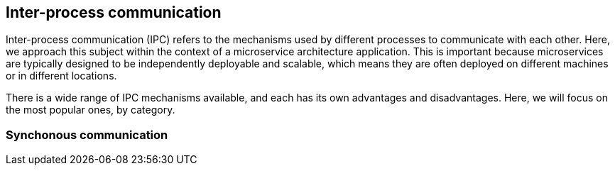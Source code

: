 == Inter-process communication

Inter-process communication (IPC) refers to the mechanisms used by different processes to communicate with each other. Here, we approach this subject within the context of a microservice architecture application. This is important because microservices are typically designed to be independently deployable and scalable, which means they are often deployed on different machines or in different locations.

There is a wide range of IPC mechanisms available, and each has its own advantages and disadvantages. Here, we will focus on the most popular ones, by category.

=== Synchonous communication

